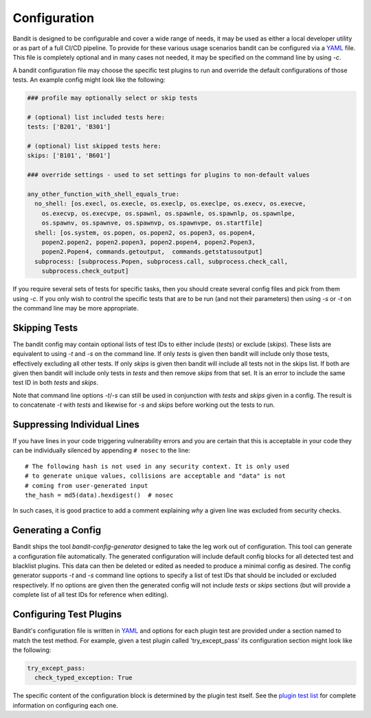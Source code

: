 Configuration
=============
Bandit is designed to be configurable and cover a wide range of needs, it may
be used as either a local developer utility or as part of a full CI/CD
pipeline. To provide for these various usage scenarios bandit can be configured
via a `YAML <http://yaml.org/>`_ file. This file is completely optional and in
many cases not needed, it may be specified on the command line by using `-c`.

A bandit configuration file may choose the specific test plugins to run and
override the default configurations of those tests. An example config might
look like the following:

.. code-block:: yaml

  ### profile may optionally select or skip tests

  # (optional) list included tests here:
  tests: ['B201', 'B301']

  # (optional) list skipped tests here:
  skips: ['B101', 'B601']

  ### override settings - used to set settings for plugins to non-default values

  any_other_function_with_shell_equals_true:
    no_shell: [os.execl, os.execle, os.execlp, os.execlpe, os.execv, os.execve,
      os.execvp, os.execvpe, os.spawnl, os.spawnle, os.spawnlp, os.spawnlpe,
      os.spawnv, os.spawnve, os.spawnvp, os.spawnvpe, os.startfile]
    shell: [os.system, os.popen, os.popen2, os.popen3, os.popen4,
      popen2.popen2, popen2.popen3, popen2.popen4, popen2.Popen3,
      popen2.Popen4, commands.getoutput,  commands.getstatusoutput]
    subprocess: [subprocess.Popen, subprocess.call, subprocess.check_call,
      subprocess.check_output]

If you require several sets of tests for specific tasks, then you should create
several config files and pick from them using `-c`. If you only wish to control
the specific tests that are to be run (and not their parameters) then using
`-s` or `-t` on the command line may be more appropriate.

Skipping Tests
--------------
The bandit config may contain optional lists of test IDs to either include
(`tests`) or exclude (`skips`). These lists are equivalent to using `-t` and
`-s` on the command line. If only `tests` is given then bandit will include
only those tests, effectively excluding all other tests. If only `skips`
is given then bandit will include all tests not in the skips list. If both are
given then bandit will include only tests in `tests` and then remove `skips`
from that set. It is an error to include the same test ID in both `tests` and
`skips`.

Note that command line options `-t`/`-s` can still be used in conjunction with
`tests` and `skips` given in a config. The result is to concatenate `-t` with
`tests` and likewise for `-s` and `skips` before working out the tests to run.

Suppressing Individual Lines
----------------------------

If you have lines in your code triggering vulnerability errors and you are
certain that this is acceptable in your code they can be individually silenced
by appending ``# nosec`` to the line::

    # The following hash is not used in any security context. It is only used
    # to generate unique values, collisions are acceptable and "data" is not
    # coming from user-generated input
    the_hash = md5(data).hexdigest()  # nosec


In such cases, it is good practice to add a comment explaining *why* a given
line was excluded from security checks.

Generating a Config
-------------------
Bandit ships the tool `bandit-config-generator` designed to take the leg work
out of configuration. This tool can generate a configuration file
automatically. The generated configuration will include default config blocks
for all detected test and blacklist plugins. This data can then be deleted or
edited as needed to produce a minimal config as desired. The config generator
supports `-t` and `-s` command line options to specify a list of test IDs that
should be included or excluded respectively. If no options are given then the
generated config will not include `tests` or `skips` sections (but will provide
a complete list of all test IDs for reference when editing).

Configuring Test Plugins
------------------------
Bandit's configuration file is written in `YAML <http://yaml.org/>`_ and options
for each plugin test are provided under a section named to match the test
method. For example, given a test plugin called 'try_except_pass' its
configuration section might look like the following:

.. code-block:: yaml

    try_except_pass:
      check_typed_exception: True

The specific content of the configuration block is determined by the plugin
test itself. See the `plugin test list <plugins/index.html>`_ for complete
information on configuring each one.
